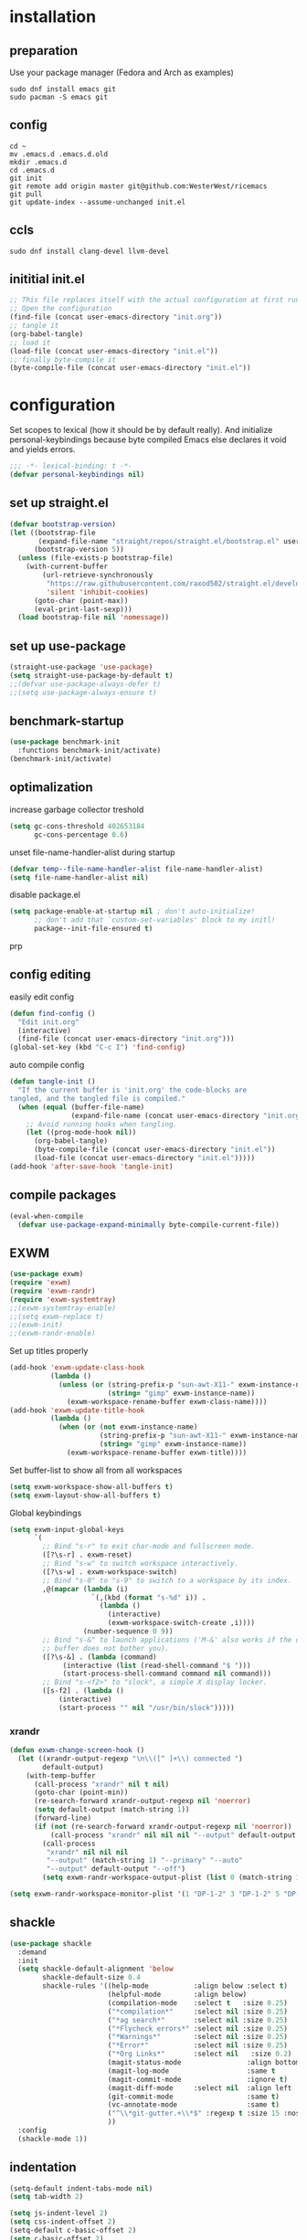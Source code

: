 #+PROPERTY: header-args :tangle yes
* installation
** preparation
Use your package manager (Fedora and Arch as examples)
#+begin_src shell :tangle no
sudo dnf install emacs git
sudo pacman -S emacs git
#+END_SRC
** config
#+begin_src shell :tangle no 
cd ~
mv .emacs.d .emacs.d.old
mkdir .emacs.d
cd .emacs.d
git init
git remote add origin master git@github.com:WesterWest/ricemacs
git pull
git update-index --assume-unchanged init.el
#+END_SRC
** ccls
#+begin_src shell :tangle no
sudo dnf install clang-devel llvm-devel
#+END_SRC
** inititial init.el
#+begin_src emacs-lisp :tangle no
;; This file replaces itself with the actual configuration at first run.
;; Open the configuration
(find-file (concat user-emacs-directory "init.org"))
;; tangle it
(org-babel-tangle)
;; load it
(load-file (concat user-emacs-directory "init.el"))
;; finally byte-compile it
(byte-compile-file (concat user-emacs-directory "init.el"))
#+END_SRC
* configuration
Set scopes to lexical (how it should be by default really). And initialize personal-keybindings because byte compiled Emacs else declares it void and yields errors.
#+begin_src emacs-lisp
;;; -*- lexical-binding: t -*-
(defvar personal-keybindings nil)
#+END_SRC
** set up straight.el
#+begin_src emacs-lisp
(defvar bootstrap-version)
(let ((bootstrap-file
       (expand-file-name "straight/repos/straight.el/bootstrap.el" user-emacs-directory))
      (bootstrap-version 5))
  (unless (file-exists-p bootstrap-file)
    (with-current-buffer
        (url-retrieve-synchronously
         "https://raw.githubusercontent.com/raxod502/straight.el/develop/install.el"
         'silent 'inhibit-cookies)
      (goto-char (point-max))
      (eval-print-last-sexp)))
  (load bootstrap-file nil 'nomessage))
#+END_SRC
** set up use-package
#+begin_src emacs-lisp
(straight-use-package 'use-package)
(setq straight-use-package-by-default t)
;;(defvar use-package-always-defer t)
;;(setq use-package-always-ensure t)
#+END_SRC
** benchmark-startup
#+begin_src emacs-lisp 
(use-package benchmark-init
  :functions benchmark-init/activate)
(benchmark-init/activate)
#+END_SRC
** optimalization
increase garbage collector treshold
#+begin_src emacs-lisp
(setq gc-cons-threshold 402653184
      gc-cons-percentage 0.6)
#+END_SRC
unset file-name-handler-alist during startup
#+begin_src emacs-lisp 
(defvar temp--file-name-handler-alist file-name-handler-alist)
(setq file-name-handler-alist nil)
#+END_SRC
disable package.el
#+begin_src emacs-lisp 
(setq package-enable-at-startup nil ; don't auto-initialize!
      ;; don't add that `custom-set-variables' block to my initl!
      package--init-file-ensured t)
#+END_SRCprp
** config editing
easily edit config
#+begin_src emacs-lisp
(defun find-config ()
  "Edit init.org"
  (interactive)
  (find-file (concat user-emacs-directory "init.org")))
(global-set-key (kbd "C-c I") 'find-config)
#+END_SRC
auto compile config
#+begin_src emacs-lisp
(defun tangle-init ()
  "If the current buffer is 'init.org' the code-blocks are
tangled, and the tangled file is compiled."
  (when (equal (buffer-file-name)
               (expand-file-name (concat user-emacs-directory "init.org")))
    ;; Avoid running hooks when tangling.
    (let ((prog-mode-hook nil))
      (org-babel-tangle)
      (byte-compile-file (concat user-emacs-directory "init.el"))
      (load-file (concat user-emacs-directory "init.el")))))
(add-hook 'after-save-hook 'tangle-init)
#+END_SRC
** compile packages
#+begin_src emacs-lisp
(eval-when-compile
  (defvar use-package-expand-minimally byte-compile-current-file))
#+END_SRC
** EXWM
#+begin_src emacs-lisp :tangle no
(use-package exwm)
(require 'exwm)
(require 'exwm-randr)
(require 'exwm-systemtray)
;;(exwm-systemtray-enable)
;;(setq exwm-replace t)
;;(exwm-init)
;;(exwm-randr-enable)
#+end_src
Set up titles properly
#+BEGIN_SRC emacs-lisp :tangle no
(add-hook 'exwm-update-class-hook
          (lambda ()
            (unless (or (string-prefix-p "sun-awt-X11-" exwm-instance-name)
                        (string= "gimp" exwm-instance-name))
              (exwm-workspace-rename-buffer exwm-class-name))))
(add-hook 'exwm-update-title-hook
          (lambda ()
            (when (or (not exwm-instance-name)
                      (string-prefix-p "sun-awt-X11-" exwm-instance-name)
                      (string= "gimp" exwm-instance-name))
              (exwm-workspace-rename-buffer exwm-title))))
#+END_SRC
Set buffer-list to show all from all workspaces
#+begin_src emacs-lisp :tangle no
(setq exwm-workspace-show-all-buffers t)
(setq exwm-layout-show-all-buffers t)
#+end_src
Global keybindings
#+BEGIN_SRC emacs-lisp :tangle no
(setq exwm-input-global-keys 
      `(
        ;; Bind "s-r" to exit char-mode and fullscreen mode.
        ([?\s-r] . exwm-reset)
        ;; Bind "s-w" to switch workspace interactively.
        ([?\s-w] . exwm-workspace-switch)
        ;; Bind "s-0" to "s-9" to switch to a workspace by its index.
        ,@(mapcar (lambda (i)
                    `(,(kbd (format "s-%d" i)) .
                      (lambda ()
                        (interactive)
                        (exwm-workspace-switch-create ,i))))
                  (number-sequence 0 9))
        ;; Bind "s-&" to launch applications ('M-&' also works if the output
        ;; buffer does not bother you).
        ([?\s-&] . (lambda (command)
		     (interactive (list (read-shell-command "$ ")))
		     (start-process-shell-command command nil command)))
        ;; Bind "s-<f2>" to "slock", a simple X display locker.
        ([s-f2] . (lambda ()
		    (interactive)
		    (start-process "" nil "/usr/bin/slock")))))
#+END_SRC
*** xrandr
#+begin_src emacs-lisp
(defun exwm-change-screen-hook ()
  (let ((xrandr-output-regexp "\n\\([^ ]+\\) connected ")
        default-output)
    (with-temp-buffer
      (call-process "xrandr" nil t nil)
      (goto-char (point-min))
      (re-search-forward xrandr-output-regexp nil 'noerror)
      (setq default-output (match-string 1))
      (forward-line)
      (if (not (re-search-forward xrandr-output-regexp nil 'noerror))
          (call-process "xrandr" nil nil nil "--output" default-output "--auto")
        (call-process
         "xrandr" nil nil nil
         "--output" (match-string 1) "--primary" "--auto"
         "--output" default-output "--off")
        (setq exwm-randr-workspace-output-plist (list 0 (match-string 1)))))))
#+end_src
#+begin_src emacs-lisp
(setq exwm-randr-workspace-monitor-plist '(1 "DP-1-2" 3 "DP-1-2" 5 "DP-1-2" 7 "DP-1-2" 9 "DP-1-2" 2 "eDP-1" 4 "eDP-1" 6 "eDP-1" 8 "eDP-1" 0 "eDP-1"))
#+end_src
** shackle
#+begin_src emacs-lisp
(use-package shackle
  :demand
  :init
  (setq shackle-default-alignment 'below
        shackle-default-size 0.4
        shackle-rules '((help-mode           :align below :select t)
                        (helpful-mode        :align below)
                        (compilation-mode    :select t   :size 0.25)
                        ("*compilation*"     :select nil :size 0.25)
                        ("*ag search*"       :select nil :size 0.25)
                        ("*Flycheck errors*" :select nil :size 0.25)
                        ("*Warnings*"        :select nil :size 0.25)
                        ("*Error*"           :select nil :size 0.25)
                        ("*Org Links*"       :select nil   :size 0.2)
                        (magit-status-mode                :align bottom :size 0.5  :inhibit-window-quit t)
                        (magit-log-mode                   :same t                  :inhibit-window-quit t)
                        (magit-commit-mode                :ignore t)
                        (magit-diff-mode     :select nil  :align left   :size 0.5)
                        (git-commit-mode                  :same t)
                        (vc-annotate-mode                 :same t)
                        ("^\\*git-gutter.+\\*$" :regexp t :size 15 :noselect t)
                        ))
  :config
  (shackle-mode 1))
#+END_SRC
** indentation
#+begin_src emacs-lisp
(setq-default indent-tabs-mode nil)
(setq tab-width 2)

(setq js-indent-level 2)
(setq css-indent-offset 2)
(setq-default c-basic-offset 2)
(setq c-basic-offset 2)
(setq-default tab-width 2)
(setq-default c-basic-indent 2)
#+END_SRC
** kill all buffers
#+begin_src emacs-lisp
(defun kill-all-buffers ()
  (interactive)
  (mapc 'kill-buffer (buffer-list)))
#+END_SRC
** switch to sane visuals
#+begin_src emacs-lisp
(global-visual-line-mode 1)
(global-auto-revert-mode t)
(scroll-bar-mode -1)
(tool-bar-mode -1)
(menu-bar-mode -1)
(fset 'yes-or-no-p 'y-or-n-p)      ; y and n instead of yes and no everywhere else
(delete-selection-mode 1)
(display-time-mode t)
(show-paren-mode t)
  #+END_SRC
*** Basic things
 #+begin_src emacs-lisp
(setq
 inhibit-startup-message t         ; Don't show the startup message
 inhibit-startup-screen t          ; or screen
 cursor-in-non-selected-windows t  ; Hide the cursor in inactive windows

 echo-keystrokes 0.1               ; Show keystrokes right away, don't show the message in the scratch buffer
 initial-scratch-message nil       ; Empty scratch buffer
 sentence-end-double-space nil     ; Sentences should end in one space, come on!
 confirm-kill-emacs 'y-or-n-p      ; y and n instead of yes and no when quitting with 'q'
)
 #+END_SRC
*** Custom file separately
 #+begin_src emacs-lisp
(setq custom-file "~/.emacs.d/custom.el")
(load custom-file 'noerror)
 #+END_SRC
*** Show me free keys
 #+begin_src emacs-lisp
(use-package free-keys
  :bind ("C-h C-k" . free-keys))
 #+END_SRC
** TRAMP
TRAMP default to ssh
#+begin_src emacs-lisp 
(setq tramp-default-method "ssh")
#+END_SRC
** ivy, swiper and counsel
#+begin_src emacs-lisp
(use-package ivy
  :config
  (setq ivy-use-virtual-buffers t)
  (setq ivy-count-format "(%d/%d) ")
  (setq enable-recursive-minibuffers t)
  (setq ivy-initial-inputs-alist nil)
  (setq ivy-re-builders-alist
      '((swiper . ivy--regex-plus)
        (t      . ivy--regex-fuzzy)))   ;; enable fuzzy searching everywhere except for Swiper
  ;; (global-set-key (kbd "M-s-b") 'ivy-resume)
  (add-hook 'after-init-hook 'ivy-mode))

(use-package ivy-rich
  :functions ivy-rich-mode
  :after (ivy counsel)
  :config
  (ivy-rich-mode 1)
  (setq ivy-rich-path-style 'abbrev)) ;; To abbreviate paths using abbreviate-file-name (e.g. replace “/home/username” with “~”

(use-package swiper
  :after (ivy)
  :config
  ;; (global-set-key "\C-s" 'swiper)
  ;; (global-set-key "\C-r" 'swiper)
  (global-set-key (kbd "M-f") 'swiper))

(use-package counsel
  :after (ivy)
  :config
  (global-set-key (kbd "M-x") 'counsel-M-x)
  (global-set-key (kbd "s-y") 'counsel-yank-pop)
  (global-set-key (kbd "C-x C-f") 'counsel-find-file)
  (global-set-key (kbd "s-F") 'counsel-rg)
  (global-set-key (kbd "s-g") 'counsel-git)
  (global-set-key (kbd "C-x b") 'counsel-switch-buffer)
  (add-hook 'after-init-hook 'counsel-mode))

;; When using git ls (via counsel-git), include unstaged files
(setq counsel-git-cmd "git ls-files --full-name --exclude-standard --others --cached --")

(use-package smex
  :after (ivy))
(use-package flx
  :after (ivy))
#+END_SRC
** avy
#+begin_src emacs-lisp
(use-package avy
  :bind 
  ( "C-x j" . avy-goto-word-or-subword-1)
  ( "M-j" . avy-goto-char))
#+End_Src
** edit indirect
#+Begin_SRC emacs-lisp
(use-package edit-indirect
    :bind ( 
    ("C-x 4 e" . edit-indirect-region)
    ("C-x 4 p" . edit-indirect-commit)))
#+END_SRC
** whichkey
#+begin_src emacs-lisp
(use-package which-key
  :config
  (which-key-mode)
  (setq which-key-idle-delay 0.1))
#+END_SRC
* file jumps
#+begin_src emacs-lisp
(global-set-key (kbd "M-n c c") (lambda () "Open config" (interactive) (find-file "~/.emacs.d/init.org")))
(global-set-key (kbd "M-n s e k") (lambda () "Open ekonomika" (interactive) (find-file "~/Documents/School/jecna/ekonomika/ekonomika.org")))
(global-set-key (kbd "M-n s e m") (lambda () (interactive) (find-file "~/Documents/School/jecna/mereni/sesit/mereni.org")))
(global-set-key (kbd "M-n s e n") (lambda () (interactive) (find-file "~/Documents/School/jecna/elektronika/elektronika.org")))
(global-set-key (kbd "M-n s m t") (lambda () (interactive) (find-file "~/Documents/School/jecna/mikroprocesory/mikroprocesory.org")))
(global-set-key (kbd "M-n s c j") (lambda () (interactive) (find-file "~/Documents/School/jecna/cestina/cestina.org")))
(global-set-key (kbd "M-n p t s") (lambda () (interactive) (find-file "~/Documents/Projects/tunel/scénář.tex")))
(global-set-key (kbd "M-n w o b") (lambda () (interactive) (find-file "~/Documents/Website/omase.tk/content-org/blog.org")))
#+end_src
* prog-mode
** magit
 #+begin_src emacs-lisp
(use-package magit)

(setq magit-repository-directories '(("\~/Projects" . 4) ))

(defun magit-status-with-prefix-arg ()
  "Call `magit-status` with a prefix."
  (interactive)
  (let ((current-prefix-arg '(4)))
    (call-interactively #'magit-status)))
 #+END_SRC
** git gutter
#+begin_src emacs-lisp 
(use-package git-gutter
  :defer 2
  :config (git-gutter-mode 1))
#+END_SRC
** projectile
#+begin_src emacs-lisp
(use-package projectile
  :defer 4
  :config
  (projectile-mode 1)
  (define-key projectile-mode-map (kbd "C-c p") 'projectile-command-map))

(use-package counsel-projectile
  :config
  (counsel-projectile-mode 1))
#+END_SRC
** lsp
#+begin_src emacs-lisp
(use-package lsp-mode
  :hook (prog-mode . lsp)
  :commands lsp
  :config
  (setq lsp-prefer-flymake nil)
  (setq lsp-enable-snippet t)
  (setq lsp-enable-indentation t)
  (lsp-register-client
   (make-lsp-client :new-connection (lsp-stdio-connection "digestif")
                    :major-modes '(latex-mode plain-tex-mode)
                    :server-id 'digestif))
  (add-to-list 'lsp-language-id-configuration '(latex-mode . "latex"))
  (add-to-list 'lsp-language-id-configuration '(plain-tex-mode . "plaintex")))

(use-package lsp-ui
  :commands lsp-ui-mode)
#+END_SRC
** company
#+begin_src emacs-lisp
(use-package company
  :config
  (setq company-idle-dalay 0)
  (setq company-minimum-prefix-length 1)
  (setq company-selection-wrap-around t)
  (company-tng-configure-default)

  :hook (prog-mode . global-company-mode)
  :bind ( "C-<tab>" . company-complete))
(use-package company-lsp
  :commands company-lsp
  :config (push `company-lsp company-backends))

#+END_SRC
** pcre2el
#+begin_src emacs-lisp
(use-package pcre2el)
#+end_src
** web
   #+begin_src emacs-lisp
   (use-package web-mode)
   #+end_src
** language specific
*** rust
rust-mode
#+begin_src emacs-lisp
(use-package rust-mode)
#+END_SRC
cargo
#+begin_src emacs-lisp
(use-package cargo
  :hook (rust-mode . cargo-minor-mode))
#+END_SRC
*** c++/c
ccls
 #+begin_src emacs-lisp
  (use-package ccls
    :after projectile
    :custom
    (ccls-args nil)
    (ccls-executable (executable-find "ccls"))
;;    (projectile-project-root-files-top-down-recurring
;;     (append '("compile_commands.json" ".ccls")
;;     projectile-project-root-files-top-down-recurring))
    :config (push ".ccls-cache" projectile-globally-ignored-directories))
 #+END_SRC
cmake
 #+begin_src emacs-lisp 
  (use-package cmake-mode
    :mode ("CMakeLists\\.txt\\'" "\.cmake\\'"))

  (use-package cmake-font-lock
    :after (cmake-mode)
    :hook (cmake-mode . cmake-font-lock-activate))

  (use-package cmake-ide
    :functions (cmake-ide-load-db cmake-ide-setup)
    :hook (c++-mode . my/cmake-ide-find-project)
    :preface
    (defun my/cmake-ide-find-project ()
      "Finds the directory of the project for cmake-ide."
      (with-eval-after-load 'projectile
	(setq cmake-ide-project-dir (projectile-project-root))
	(setq cmake-ide-build-dir (concat cmake-ide-project-dir "build")))
      (setq cmake-ide-compile-command (concat "cd " cmake-ide-build-dir " && make"))
      (cmake-ide-load-db))
#+END_SRC
switch to compilation window
#+begin_src emacs-lisp 
(defun my/switch-to-compilation-window ()
  "Switches to the *compilation* buffer after compilation."
  (other-window 1))
  :bind ([remap comment-region] . cmake-ide-compile)
  :init (cmake-ide-setup)
  :config (advice-add 'cmake-ide-compile :after #'my/switch-to-compilation-window))
 #+END_SRC
*** openscad
#+begin_src emacs-lisp
(use-package scad-mode)
#+end_src
* text-mode
** spellchecking
List of languages for spellchecking
#+begin_src emacs-lisp 
 (let ((langs '("american" "čeština")))
      (setq lang-ring (make-ring (length langs)))
      (dolist (elem langs) (ring-insert lang-ring elem)))
#+END_SRC
Add function to switch between them
#+begin_src emacs-lisp 
(defun cycle-ispell-languages ()
  (interactive)
  (let ((lang (ring-ref lang-ring -1)))
    (ring-insert lang-ring lang)
    (ispell-change-dictionary lang)))
#+END_SRC
#+begin_src emacs-lisp
(setq ispell-program-name "enchant-2")
(add-hook 'text-mode-hook 'flyspell-mode)
#+END_SRC
** thesaurus
#+begin_src emacs-lisp
(use-package powerthesaurus
  :config
  (global-set-key (kbd "s-|") 'powerthesaurus-lookup-word-dwim))
#+END_SRC
** word definition
#+begin_src emacs-lisp
(use-package define-word
  :config
  (global-set-key (kbd "M-\\") 'define-word-at-point))
#+END_SRC
** latex
 #+begin_src emacs-lisp
(use-package auctex
  :defines (reftex-plug-into-AUCTeX Tex-parse-self TeX-auto-save TeX-PDF-mode)
  :config
  (setq TeX-auto-save t)
  (setq reftex-plug-into-AUCTeX t)
  (setq TeX-parse-self t)
  (setq TeX-PDF-mode t)
  (setq-default TeX-master nil)
  :hook
  (LaTeX-mode . visual-line-mode)
  (LaTeX-mode . flyspell-mode)
  (LaTeX-mode . LaTeX-math-mode)
  (LaTeX-mode . turn-on-reftex)
  (LaTeX-mode . orgtbl-mode)
  (LaTeX-mode . company-mode))

(use-package company-auctex)
(setq Tex-quote-language-alist '(("czech" ",," "''" t) ("cz_cs" ",," "''" t)))
 #+END_SRC
word counting
#+begin_src emacs-lisp
(defun latex-word-count ()
  (interactive)
  (shell-command (concat "texcount "
                         ; "uncomment then options go here "
                         (buffer-file-name))))
#+end_src
** writing
use text centering with olivetti
#+begin_src emacs-lisp
(use-package olivetti)
;;  :hook text-mode . (olivetti-mode))
#+END_SRC
<s
* org-mode
** org
#+begin_src emacs-lisp
(use-package org
;;  :straight (:type built-in))
)
(setq org-directory "~/Documents/Notes")
;;(setq org-export-dispatch-use-expert-ui t)
#+END_SRC
Refile targets should include files and down to 9 levels into them.
#+begin_src emacs-lisp
(setq org-refile-targets (quote ((nil :maxlevel . 9)
                                 (org-agenda-files :maxlevel . 9))))
#+END_SRC
<el TAB for emacs lisp code block
#+begin_src emacs-lisp
(eval-after-load 'org
  '(progn
    (add-to-list 'org-structure-template-alist '("el" . "src emacs-lisp"))
    (define-key org-mode-map (kbd "C-'") nil)
    (global-set-key (kbd "C-c a") 'org-agenda)
    (require 'org-tempo)))
#+END_SRC
Tabs behavior inside code blocks
#+begin_src emacs-lisp 
(setq org-src-tab-acts-natively t)
(setq org-src-preserve-indentation t)
(setq org-src-fontify-natively t)
#+END_SRC
State changes for todos and also notes should go into a Logbook drawer:
#+begin_src emacs-lisp 
(setq org-log-into-drawer t)
#+END_SRC
links.org for bookmarks
#+begin_src emacs-lisp 
(defun org-mode-export-links ()
  "Export links document to HTML automatically when 'links.org' is changed"
  (when (equal (buffer-file-name) "~/Documents/Notes/links.org")
    (progn
      (org-html-export-to-html)
      (message "HTML exported"))))

(add-hook 'after-save-hook 'org-mode-export-links)
#+END_SRC
#+begin_src emacs-lisp 
(global-set-key (kbd "C-c c") 'org-capture)
(setq org-cycle-separator-lines 1)
#+END_SRC
Add closed date when todo goes to DONE state
#+begin_src emacs-lisp 
(setq org-log-done 'time)
#+END_SRC
#+begin_src emacs-lisp 
(setq org-capture-templates
             (quote (("n"
                      "Note to Notes.org"
                      entry (file+olp "~/Documents/Notes/Notes.org" "Notes")
                      "* %?\n%U\n%a\n")
                     ("t"
                      "Todo in Notes.org"
                      entry (file+olp "~/Documents/Notes/Notes.org" "TODOs")
                      "* TODO %?\n%U\n%a\n"))))
                      
#+END_SRC
** pandock export
#+begin_src emacs-lisp
(use-package ox-pandoc
  :after (ox org))
#+END_SRC
** ox-hugo
#+begin_src emacs-lisp :tangle no
(use-package ox-hugo
  :after (ox org))
#+END_SRC
#+begin_src emacs-lisp :tangle no
;; Populates only the EXPORT_FILE_NAME property in the inserted headline.
(require 'ox-hugo)
;; define variable to get rid of 'reference to free variable' warnings
;;(defvar org-capture-templates nil)
(with-eval-after-load 'org-capture
  (defun org-hugo-new-subtree-post-capture-template ()
    "Returns `org-capture' template string for new blog post.
See `org-capture-templates' for more information."
    (let* ((title (read-from-minibuffer "Post Title: ")) ;Prompt to enter the post title
           (fname (org-hugo-slug title)))
      (mapconcat #'identity
                 `(
                   ,(concat "* TODO " title)
                   ":PROPERTIES:"
                   ,(concat ":EXPORT_FILE_NAME: " fname)
                   ":END:"
                   "%?\n")          ;Place the cursor here finally
                 "\n"))))

(add-to-list 'org-capture-templates
               '("b"
                 "Blog post at omase.tk"
                 entry
                 (file+olp "~/Documents/Website/omase.tk/content-org/blog.org" "Drafts")
                 (function org-hugo-new-subtree-post-capture-template)))
#+END_SRC
#+begin_src emacs-lisp :tangle no
(defun org-hugo-rebuild-and-sync (path)
  (let ((path (concat "hugo && rsync -avz --delete ../public/ " path)))
    (shell-command path)))

(defun org-hugo-sync-omase-tk ()
  (interactive)
  (shell-command "cd /home/yachimm_thomasegh/Documents/Website/omase.tk/ ; hugo && rsync -avz --delete /home/yachimm_thomasegh/Documents/Website/omase.tk/public/ yachimm_thomasegh@omase.tk:/var/www/omase.tk/public/"))
#+END_SRC
** ox-jekyll-md
#+begin_src emacs-lisp
(use-package ox-jekyll-md
  :config
  (setq org-jekyll-md-include-yaml-front-matter nil))
#+end_src
* theming
turn line numbers
#+begin_src emacs-lisp
(global-display-line-numbers-mode t)
;;(add-hook 
#+END_SRC
setting theme
#+begin_src emacs-lisp
(use-package poet-theme
  :defer 1
  :config (load-theme 'poet-dark))
;;(add-hook after-init-hook '(load-theme 'poet-dark))
#+END_SRC
show parens
#+begin_src emacs-lisp
(set-face-background 'show-paren-match "grey84")
(set-face-attribute 'show-paren-match nil :weight 'extra-bold)
#+END_SRC
* footer
Restore garbage collection values
#+begin_src emacs-lisp 
(add-hook 'emacs-startup-hook
  (setq gc-cons-threshold 16777216
        gc-cons-percentage 0.1))
#+END_SRC
Restore file-name-handler-alist values
#+begin_src emacs-lisp 
(add-hook 'emacs-startup-hook
  (setq file-name-handler-alist temp--file-name-handler-alist))
#+END_SRC
#+begin_src emacs-lisp 
(benchmark-init/deactivate)
(benchmark-init/show-durations-tree)
#+END_SRC
* not in use
#+begin_src emacs-lisp
;;-------------------------------------------------------------------------------
;;(use-package hydra) 
;;-------------------------------------------------------------------------------

;;(use-package mu4e
;;  :ensure t
;;  :options
;;  (setq mail-user-agent 'mu4e-user-agent))
#+END_SRC
** Set up MELPA
#+begin_src emacs-lisp :tangle no
(require 'package)
(add-to-list 'package-archives '("melpa" . "https://melpa.org/packages/") t)
(package-initialize)
(unless package-archive-contents
  (package-refresh-contents))
#+END_SRC
** Move text
#+begin_src emacs-lisp :tangle no
(use-package move-text :config (move-text-default-bindings))
#+END_SRC
** flycheck
#+begin_src emacs-lisp
 ;; (use-package flycheck)
#+END_SRC
** eyebrowse
#+begin_src emacs-lisp :tangle no
(use-package eyebrowse)
#+END_SRC

